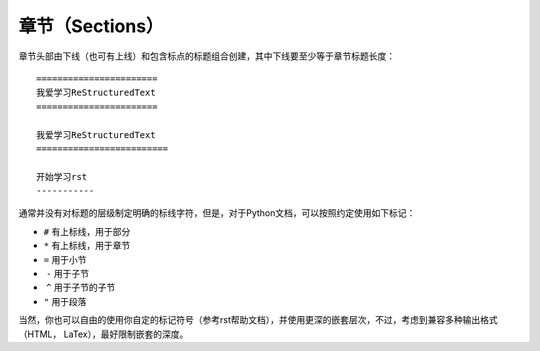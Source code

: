 章节（Sections）
#################


章节头部由下线（也可有上线）和包含标点的标题组合创建，其中下线要至少等于章节标题长度：
::
  
  =======================
  我爱学习ReStructuredText
  =======================
  
  我爱学习ReStructuredText
  =========================
  
  开始学习rst
  -----------
  
通常并没有对标题的层级制定明确的标线字符，但是，对于Python文档，可以按照约定使用如下标记：

*  ``#`` 有上标线，用于部分
*  ``*`` 有上标线，用于章节
*  ``=`` 用于小节
*  ``-`` 用于子节
*  ``^`` 用于子节的子节
*  ``"`` 用于段落

当然，你也可以自由的使用你自定的标记符号（参考rst帮助文档），并使用更深的嵌套层次，不过，考虑到兼容多种输出格式（HTML， LaTex），最好限制嵌套的深度。
